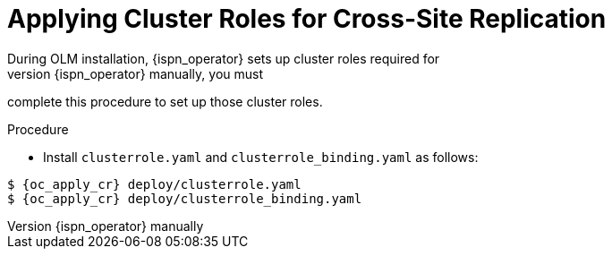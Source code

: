 [id='applying_clusterroles-{context}']
= Applying Cluster Roles for Cross-Site Replication
During OLM installation, {ispn_operator} sets up cluster roles required for
cross-site replication. If you install {ispn_operator} manually, you must
complete this procedure to set up those cluster roles.

.Procedure

* Install `clusterrole.yaml` and `clusterrole_binding.yaml` as follows:

[source,options="nowrap",subs=attributes+]
----
$ {oc_apply_cr} deploy/clusterrole.yaml
$ {oc_apply_cr} deploy/clusterrole_binding.yaml
----

